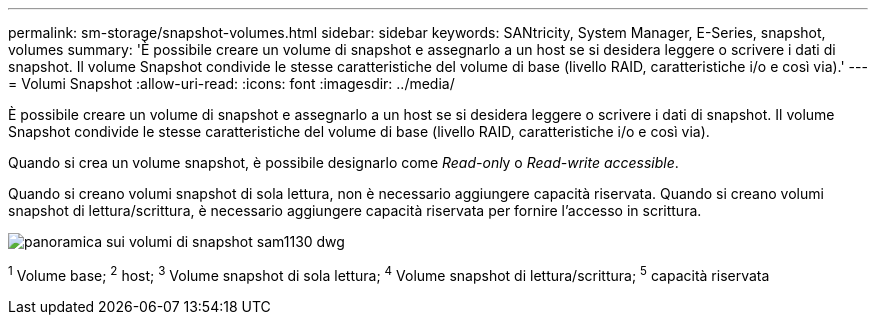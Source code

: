 ---
permalink: sm-storage/snapshot-volumes.html 
sidebar: sidebar 
keywords: SANtricity, System Manager, E-Series, snapshot, volumes 
summary: 'È possibile creare un volume di snapshot e assegnarlo a un host se si desidera leggere o scrivere i dati di snapshot. Il volume Snapshot condivide le stesse caratteristiche del volume di base (livello RAID, caratteristiche i/o e così via).' 
---
= Volumi Snapshot
:allow-uri-read: 
:icons: font
:imagesdir: ../media/


[role="lead"]
È possibile creare un volume di snapshot e assegnarlo a un host se si desidera leggere o scrivere i dati di snapshot. Il volume Snapshot condivide le stesse caratteristiche del volume di base (livello RAID, caratteristiche i/o e così via).

Quando si crea un volume snapshot, è possibile designarlo come __Read-onl__y o _Read-write accessible_.

Quando si creano volumi snapshot di sola lettura, non è necessario aggiungere capacità riservata. Quando si creano volumi snapshot di lettura/scrittura, è necessario aggiungere capacità riservata per fornire l'accesso in scrittura.

image::../media/sam1130-dwg-snapshots-volumes-overview.gif[panoramica sui volumi di snapshot sam1130 dwg]

^1^ Volume base; ^2^ host; ^3^ Volume snapshot di sola lettura; ^4^ Volume snapshot di lettura/scrittura; ^5^ capacità riservata
